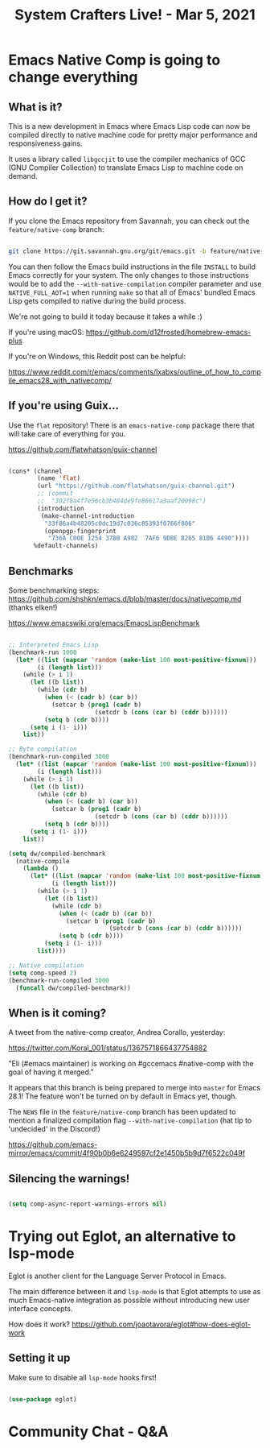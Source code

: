 #+title: System Crafters Live! - Mar 5, 2021

* Emacs Native Comp is going to change *everything*

** What is it?

This is a new development in Emacs where Emacs Lisp code can now be compiled directly to native machine code for pretty major performance and responsiveness gains.

It uses a library called =libgccjit= to use the compiler mechanics of GCC (GNU Compiler Collection) to translate Emacs Lisp to machine code on demand.

** How do I get it?

If you clone the Emacs repository from Savannah, you can check out the =feature/native-comp= branch:

#+begin_src sh

  git clone https://git.savannah.gnu.org/git/emacs.git -b feature/native-comp

#+end_src

You can then follow the Emacs build instructions in the file =INSTALL= to build Emacs correctly for your system.  The only changes to those instructions would be to add the =--with-native-compilation= compiler parameter and use =NATIVE_FULL_AOT=1= when running =make= so that all of Emacs' bundled Emacs Lisp gets compiled to native during the build process.

We're not going to build it today because it takes a while :)

If you're using macOS: https://github.com/d12frosted/homebrew-emacs-plus

If you're on Windows, this Reddit post can be helpful:

https://www.reddit.com/r/emacs/comments/lxabxs/outline_of_how_to_compile_emacs28_with_nativecomp/

** If you're using Guix...

Use the =flat= repository!  There is an =emacs-native-comp= package there that will take care of everything for you.

https://github.com/flatwhatson/guix-channel

#+begin_src emacs-lisp

  (cons* (channel
          (name 'flat)
          (url "https://github.com/flatwhatson/guix-channel.git")
          ;; (commit
          ;;  "302f8a4f7e56cb3b484de9fe86617a3aaf20098c")
          (introduction
           (make-channel-introduction
            "33f86a4b48205c0dc19d7c036c85393f0766f806"
            (openpgp-fingerprint
             "736A C00E 1254 378B A982  7AF6 9DBE 8265 81B6 4490"))))
         %default-channels)

#+end_src

** Benchmarks

Some benchmarking steps: https://github.com/shshkn/emacs.d/blob/master/docs/nativecomp.md (thanks elken!)

https://www.emacswiki.org/emacs/EmacsLispBenchmark

#+begin_src emacs-lisp

  ;; Interpreted Emacs Lisp
  (benchmark-run 1000
    (let* ((list (mapcar 'random (make-list 100 most-positive-fixnum)))
          (i (length list)))
      (while (> i 1)
        (let ((b list))
          (while (cdr b)
            (when (< (cadr b) (car b))
              (setcar b (prog1 (cadr b)
                          (setcdr b (cons (car b) (cddr b))))))
            (setq b (cdr b))))
        (setq i (1- i)))
      list))

  ;; Byte compilation
  (benchmark-run-compiled 3000
    (let* ((list (mapcar 'random (make-list 100 most-positive-fixnum)))
          (i (length list)))
      (while (> i 1)
        (let ((b list))
          (while (cdr b)
            (when (< (cadr b) (car b))
              (setcar b (prog1 (cadr b)
                          (setcdr b (cons (car b) (cddr b))))))
            (setq b (cdr b))))
        (setq i (1- i)))
      list))

  (setq dw/compiled-benchmark
    (native-compile
      (lambda ()
        (let* ((list (mapcar 'random (make-list 100 most-positive-fixnum)))
              (i (length list)))
          (while (> i 1)
            (let ((b list))
              (while (cdr b)
                (when (< (cadr b) (car b))
                  (setcar b (prog1 (cadr b)
                              (setcdr b (cons (car b) (cddr b))))))
                (setq b (cdr b))))
            (setq i (1- i)))
          list))))

  ;; Native compilation
  (setq comp-speed 2)
  (benchmark-run-compiled 3000
    (funcall dw/compiled-benchmark))

#+end_src

** When is it coming?

A tweet from the native-comp creator, Andrea Corallo, yesterday:

https://twitter.com/Koral_001/status/1367571866437754882

"Eli (#emacs maintainer) is working on #gccemacs #native-comp with the goal of having it merged."

It appears that this branch is being prepared to merge into =master= for Emacs 28.1!  The feature won't be turned on by default in Emacs yet, though.

The =NEWS= file in the =feature/native-comp= branch has been updated to mention a finalized compilation flag =--with-native-compilation= (hat tip to 'undecided' in the Discord!)

https://github.com/emacs-mirror/emacs/commit/4f90b0b6e6249597cf2e1450b5b9d7f6522c049f

** Silencing the warnings!

#+begin_src emacs-lisp

  (setq comp-async-report-warnings-errors nil)

#+end_src

* Trying out Eglot, an alternative to lsp-mode

Eglot is another client for the Language Server Protocol in Emacs.

The main difference between it and =lsp-mode= is that Eglot attempts to use as much Emacs-native integration as possible without introducing new user interface concepts.

How does it work? https://github.com/joaotavora/eglot#how-does-eglot-work

** Setting it up

Make sure to disable all =lsp-mode= hooks first!

#+begin_src emacs-lisp

  (use-package eglot)

#+end_src

* Community Chat - Q&A
